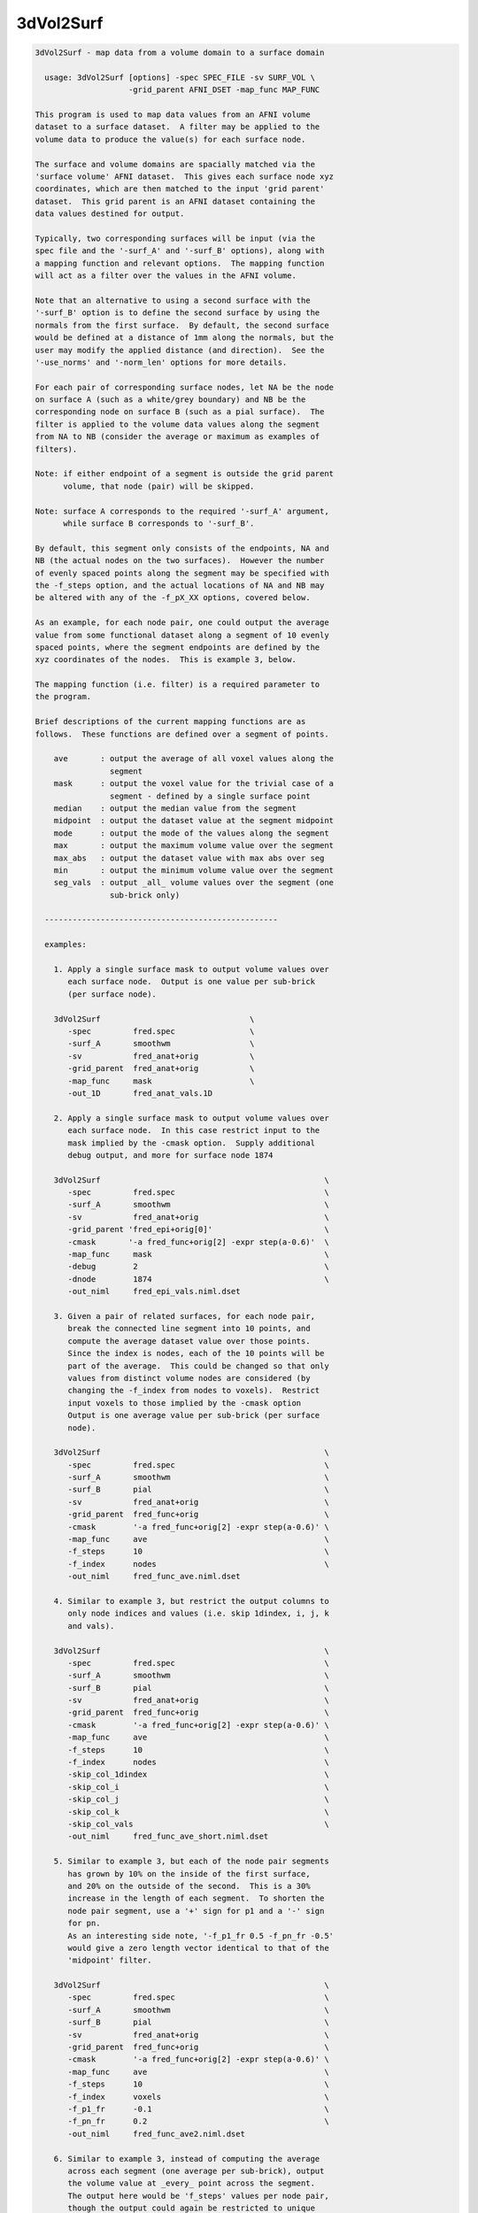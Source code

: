 **********
3dVol2Surf
**********

.. _3dVol2Surf:

.. contents:: 
    :depth: 4 

.. code-block:: none

    
    3dVol2Surf - map data from a volume domain to a surface domain
    
      usage: 3dVol2Surf [options] -spec SPEC_FILE -sv SURF_VOL \
                        -grid_parent AFNI_DSET -map_func MAP_FUNC
    
    This program is used to map data values from an AFNI volume
    dataset to a surface dataset.  A filter may be applied to the
    volume data to produce the value(s) for each surface node.
    
    The surface and volume domains are spacially matched via the
    'surface volume' AFNI dataset.  This gives each surface node xyz
    coordinates, which are then matched to the input 'grid parent'
    dataset.  This grid parent is an AFNI dataset containing the
    data values destined for output.
    
    Typically, two corresponding surfaces will be input (via the
    spec file and the '-surf_A' and '-surf_B' options), along with
    a mapping function and relevant options.  The mapping function
    will act as a filter over the values in the AFNI volume.
    
    Note that an alternative to using a second surface with the
    '-surf_B' option is to define the second surface by using the
    normals from the first surface.  By default, the second surface
    would be defined at a distance of 1mm along the normals, but the
    user may modify the applied distance (and direction).  See the
    '-use_norms' and '-norm_len' options for more details.
    
    For each pair of corresponding surface nodes, let NA be the node
    on surface A (such as a white/grey boundary) and NB be the
    corresponding node on surface B (such as a pial surface).  The
    filter is applied to the volume data values along the segment
    from NA to NB (consider the average or maximum as examples of
    filters).
    
    Note: if either endpoint of a segment is outside the grid parent
          volume, that node (pair) will be skipped.
    
    Note: surface A corresponds to the required '-surf_A' argument,
          while surface B corresponds to '-surf_B'.
    
    By default, this segment only consists of the endpoints, NA and
    NB (the actual nodes on the two surfaces).  However the number
    of evenly spaced points along the segment may be specified with
    the -f_steps option, and the actual locations of NA and NB may
    be altered with any of the -f_pX_XX options, covered below.
    
    As an example, for each node pair, one could output the average
    value from some functional dataset along a segment of 10 evenly
    spaced points, where the segment endpoints are defined by the
    xyz coordinates of the nodes.  This is example 3, below.
    
    The mapping function (i.e. filter) is a required parameter to
    the program.
    
    Brief descriptions of the current mapping functions are as
    follows.  These functions are defined over a segment of points.
    
        ave       : output the average of all voxel values along the
                    segment
        mask      : output the voxel value for the trivial case of a
                    segment - defined by a single surface point
        median    : output the median value from the segment
        midpoint  : output the dataset value at the segment midpoint
        mode      : output the mode of the values along the segment
        max       : output the maximum volume value over the segment
        max_abs   : output the dataset value with max abs over seg
        min       : output the minimum volume value over the segment
        seg_vals  : output _all_ volume values over the segment (one
                    sub-brick only)
    
      --------------------------------------------------
    
      examples:
    
        1. Apply a single surface mask to output volume values over
           each surface node.  Output is one value per sub-brick
           (per surface node).
    
        3dVol2Surf                                \
           -spec         fred.spec                \
           -surf_A       smoothwm                 \
           -sv           fred_anat+orig           \
           -grid_parent  fred_anat+orig           \
           -map_func     mask                     \
           -out_1D       fred_anat_vals.1D
    
        2. Apply a single surface mask to output volume values over
           each surface node.  In this case restrict input to the
           mask implied by the -cmask option.  Supply additional
           debug output, and more for surface node 1874
    
        3dVol2Surf                                                \
           -spec         fred.spec                                \
           -surf_A       smoothwm                                 \
           -sv           fred_anat+orig                           \
           -grid_parent 'fred_epi+orig[0]'                        \
           -cmask       '-a fred_func+orig[2] -expr step(a-0.6)'  \
           -map_func     mask                                     \
           -debug        2                                        \
           -dnode        1874                                     \
           -out_niml     fred_epi_vals.niml.dset
    
        3. Given a pair of related surfaces, for each node pair,
           break the connected line segment into 10 points, and
           compute the average dataset value over those points.
           Since the index is nodes, each of the 10 points will be
           part of the average.  This could be changed so that only
           values from distinct volume nodes are considered (by
           changing the -f_index from nodes to voxels).  Restrict
           input voxels to those implied by the -cmask option
           Output is one average value per sub-brick (per surface
           node).
    
        3dVol2Surf                                                \
           -spec         fred.spec                                \
           -surf_A       smoothwm                                 \
           -surf_B       pial                                     \
           -sv           fred_anat+orig                           \
           -grid_parent  fred_func+orig                           \
           -cmask        '-a fred_func+orig[2] -expr step(a-0.6)' \
           -map_func     ave                                      \
           -f_steps      10                                       \
           -f_index      nodes                                    \
           -out_niml     fred_func_ave.niml.dset
    
        4. Similar to example 3, but restrict the output columns to
           only node indices and values (i.e. skip 1dindex, i, j, k
           and vals).
    
        3dVol2Surf                                                \
           -spec         fred.spec                                \
           -surf_A       smoothwm                                 \
           -surf_B       pial                                     \
           -sv           fred_anat+orig                           \
           -grid_parent  fred_func+orig                           \
           -cmask        '-a fred_func+orig[2] -expr step(a-0.6)' \
           -map_func     ave                                      \
           -f_steps      10                                       \
           -f_index      nodes                                    \
           -skip_col_1dindex                                      \
           -skip_col_i                                            \
           -skip_col_j                                            \
           -skip_col_k                                            \
           -skip_col_vals                                         \
           -out_niml     fred_func_ave_short.niml.dset
    
        5. Similar to example 3, but each of the node pair segments
           has grown by 10% on the inside of the first surface,
           and 20% on the outside of the second.  This is a 30%
           increase in the length of each segment.  To shorten the
           node pair segment, use a '+' sign for p1 and a '-' sign
           for pn.
           As an interesting side note, '-f_p1_fr 0.5 -f_pn_fr -0.5'
           would give a zero length vector identical to that of the
           'midpoint' filter.
    
        3dVol2Surf                                                \
           -spec         fred.spec                                \
           -surf_A       smoothwm                                 \
           -surf_B       pial                                     \
           -sv           fred_anat+orig                           \
           -grid_parent  fred_func+orig                           \
           -cmask        '-a fred_func+orig[2] -expr step(a-0.6)' \
           -map_func     ave                                      \
           -f_steps      10                                       \
           -f_index      voxels                                   \
           -f_p1_fr      -0.1                                     \
           -f_pn_fr      0.2                                      \
           -out_niml     fred_func_ave2.niml.dset
    
        6. Similar to example 3, instead of computing the average
           across each segment (one average per sub-brick), output
           the volume value at _every_ point across the segment.
           The output here would be 'f_steps' values per node pair,
           though the output could again be restricted to unique
           voxels along each segment with '-f_index voxels'.
           Note that only sub-brick 0 will be considered here.
    
        3dVol2Surf                                                \
           -spec         fred.spec                                \
           -surf_A       smoothwm                                 \
           -surf_B       pial                                     \
           -sv           fred_anat+orig                           \
           -grid_parent  fred_func+orig                           \
           -cmask        '-a fred_func+orig[2] -expr step(a-0.6)' \
           -map_func     seg_vals                                 \
           -f_steps      10                                       \
           -f_index      nodes                                    \
           -out_niml     fred_func_segvals_10.niml.dset
    
        7. Similar to example 6, but make sure there is output for
           every node pair in the surfaces.  Since it is expected
           that some nodes are out of bounds (meaning that they lie
           outside the domain defined by the grid parent dataset),
           the '-oob_value' option is added to include a default
           value of 0.0 in such cases.  And since it is expected
           that some node pairs are "out of mask" (meaning that
           their resulting segment lies entirely outside the cmask),
           the '-oom_value' was added to output the same default
           value of 0.0.
    
        3dVol2Surf                                                \
           -spec         fred.spec                                \
           -surf_A       smoothwm                                 \
           -surf_B       pial                                     \
           -sv           fred_anat+orig                           \
           -grid_parent  fred_func+orig                           \
           -cmask        '-a fred_func+orig[2] -expr step(a-0.6)' \
           -map_func     seg_vals                                 \
           -f_steps      10                                       \
           -f_index      nodes                                    \
           -oob_value    0.0                                      \
           -oom_value    0.0                                      \
           -out_niml     fred_func_segvals_10_all.niml.dset
    
        8. This is a basic example of calculating the average along
           each segment, but where the segment is produced by only
           one surface, along with its set of surface normals.  The
           segments will be 2.5 mm in length.
    
        3dVol2Surf                                                \
           -spec         fred.spec                                \
           -surf_A       smoothwm                                 \
           -sv           fred_anat+orig                           \
           -grid_parent  fred_anat+orig                           \
           -use_norms                                             \
           -norm_len     2.5                                      \
           -map_func     ave                                      \
           -f_steps      10                                       \
           -f_index      nodes                                    \
           -out_niml     fred_anat_norm_ave.2.5.niml.dset
    
        9. This is the same as example 8, but where the surface
           nodes are restricted to the range 1000..1999 via the
           options '-first_node' and '-last_node'.
    
        3dVol2Surf                                                \
           -spec         fred.spec                                \
           -surf_A       smoothwm                                 \
           -sv           fred_anat+orig                           \
           -grid_parent  fred_anat+orig                           \
           -first_node   1000                                     \
           -last_node    1999                                     \
           -use_norms                                             \
           -norm_len     2.5                                      \
           -map_func     ave                                      \
           -f_steps      10                                       \
           -f_index      nodes                                    \
           -out_niml     fred_anat_norm_ave.2.5.niml.dset
    
       10. Create an EPI time-series surface dataset, suitable for
           performing single-subject processing on the surface.  So
           map a time-series onto each surface node.
    
           Note that any time shifting (3dTshift) or registration
           of volumes (3dvolreg) should be done before this step.
    
           After this step, the user can finish pre-processing with
           blurring (SurfSmooth) and scaling (3dTstat, 3dcalc),
           before performing the regression (3dDeconvolve).
    
        3dVol2Surf                                                \
           -spec                fred.spec                         \
           -surf_A              smoothwm                          \
           -surf_B              pial                              \
           -sv                  SurfVolAlndExp+orig               \
           -grid_parent         EPI_all_runs+orig                 \
           -map_func            ave                               \
           -f_steps             15                                \
           -f_index             nodes                             \
           -outcols_NSD_format                                    \
           -out_niml            EPI_runs.niml.dset
    
      --------------------------------------------------
    
      REQUIRED COMMAND ARGUMENTS:
    
        -spec SPEC_FILE        : SUMA spec file
    
            e.g. -spec fred.spec
    
            The surface specification file contains the list of
            mappable surfaces that are used.
    
            See @SUMA_Make_Spec_FS and @SUMA_Make_Spec_SF.
    
        -surf_A SURF_NAME      : name of surface A (from spec file)
        -surf_B SURF_NAME      : name of surface B (from spec file)
    
            e.g. -surf_A smoothwm
            e.g. -surf_A lh.smoothwm
            e.g. -surf_B lh.pial
    
            This is used to specify which surface(s) will be used by
            the program.  The '-surf_A' parameter is required, as it
            specifies the first surface, whereas since '-surf_B' is
            used to specify an optional second surface, it is not
            required.
    
            Note that any need for '-surf_B' may be fulfilled using
            the '-use_norms' option.
    
            Note that any name provided must be in the spec file,
            uniquely matching the name of a surface node file (such
            as lh.smoothwm.asc, for example).  Note that if both
            hemispheres are represented in the spec file, then there
            may be both lh.pial.asc and rh.pial.asc, for instance.
            In such a case, 'pial' would not uniquely determine a
            a surface, but the name 'lh.pial' would.
    
        -sv SURFACE_VOLUME     : AFNI volume dataset
    
            e.g. -sv fred_anat+orig
    
            This is the AFNI dataset that the surface is mapped to.
            This dataset is used for the initial surface node to xyz
            coordinate mapping, in the Dicom orientation.
    
        -grid_parent AFNI_DSET : AFNI volume dataset
    
            e.g. -grid_parent fred_function+orig
    
            This dataset is used as a grid and orientation master
            for the output (i.e. it defines the volume domain).
            It is also the source of the output data values.
    
        -map_func MAP_FUNC     : filter for values along the segment
    
            e.g. -map_func ave
            e.g. -map_func ave -f_steps 10
            e.g. -map_func ave -f_steps 10 -f_index nodes
    
            The current mapping function for 1 surface is:
    
              mask     : For each surface xyz location, output the
                         dataset values of each sub-brick.
    
            Most mapping functions are defined for 2 related input
            surfaces (such as white/grey boundary and pial).  For
            each node pair, the function will be performed on the
            values from the 'grid parent dataset', and along the
            segment connecting the nodes.
    
              ave      : Output the average of the dataset values
                         along the segment.
    
              max      : Output the maximum dataset value along the
                         connecting segment.
    
              max_abs  : Output the dataset value with the maximum
                         absolute value along the segment.
    
              median   : Output the median of the dataset values
                         along the connecting segment.
    
              midpoint : Output the dataset value with xyz
                         coordinates at the midpoint of the nodes.
    
              min      : Output the minimum dataset value along the
                         connecting segment.
    
              mode     : Output the mode of the dataset values along
                         the connecting segment.
    
              nzave, nzmin, nzmax : Non-zero equivalents to ave, min, max
                         Does not include the zero values in the
                         computation
    
              seg_vals : Output all of the dataset values along the
                         connecting segment.  Here, only sub-brick
                         number 0 will be considered.
    
      ------------------------------
    
      options specific to functions on 2 surfaces:
    
              -f_steps NUM_STEPS :
    
                         Use this option to specify the number of
                         evenly spaced points along each segment.
                         The default is 2 (i.e. just use the two
                         surface nodes as endpoints).
    
                         e.g.     -f_steps 10
                         default: -f_steps 2
    
              -f_index TYPE :
    
                         This option specifies whether to use all
                         segment point values in the filter (using
                         the 'nodes' TYPE), or to use only those
                         corresponding to unique volume voxels (by
                         using the 'voxel' TYPE).
    
                         For instance, when taking the average along
                         one node pair segment using 10 node steps,
                         perhaps 3 of those nodes may occupy one
                         particular voxel.  In this case, does the
                         user want the voxel counted only once, or 3
                         times?  Each way makes sense.
                         
                         Note that this will only make sense when
                         used along with the '-f_steps' option.
                         
                         Possible values are "nodes", "voxels".
                         The default value is voxels.  So each voxel
                         along a segment will be counted only once.
                         
                         e.g.  -f_index nodes
                         e.g.  -f_index voxels
                         default: -f_index voxels
    
              -f_keep_surf_order :
    
                         Depreciated.
    
                         See required arguments -surf_A and -surf_B,
                         above.
    
              Note: The following -f_pX_XX options are used to alter
                    the lengths and locations of the computational
                    segments.  Recall that by default, segments are
                    defined using the node pair coordinates as
                    endpoints.  And the direction from p1 to pn is
                    from the inner surface to the outer surface.
    
              -f_p1_mm DISTANCE :
    
                         This option is used to specify a distance
                         in millimeters to add to the first point of
                         each line segment (in the direction of the
                         second point).  DISTANCE can be negative
                         (which would set p1 to be farther from pn
                         than before).
    
                         For example, if a computation is over the
                         grey matter (from the white matter surface
                         to the pial), and it is wished to increase
                         the range by 1mm, set this DISTANCE to -1.0
                         and the DISTANCE in -f_pn_mm to 1.0.
    
                         e.g.  -f_p1_mm -1.0
                         e.g.  -f_p1_mm -1.0 -f_pn_mm 1.0
    
              -f_pn_mm DISTANCE :
    
                         Similar to -f_p1_mm, this option is used
                         to specify a distance in millimeters to add
                         to the second point of each line segment.
                         Note that this is in the same direction as
                         above, from point p1 to point pn.
                         
                         So a positive DISTANCE, for this option,
                         would set pn to be farther from p1 than
                         before, and a negative DISTANCE would set
                         it to be closer.
    
                         e.g.  -f_pn_mm 1.0
                         e.g.  -f_p1_mm -1.0 -f_pn_mm 1.0
    
              -f_p1_fr FRACTION :
    
                         Like the -f_pX_mm options above, this
                         is used to specify a change to point p1, in
                         the direction of point pn, but the change
                         is a fraction of the original distance,
                         not a pure change in millimeters.
                         
                         For example, suppose one wishes to do a
                         computation based on the segments spanning
                         the grey matter, but to add 20% to either
                         side.  Then use -0.2 and 0.2:
    
                         e.g.  -f_p1_fr -0.2
                         e.g.  -f_p1_fr -0.2 -f_pn_fr 0.2
    
              -f_pn_fr FRACTION :
    
                         See -f_p1_fr above.  Note again that the
                         FRACTION is in the direction from p1 to pn.
                         So to extend the segment past pn, this
                         FRACTION will be positive (and to reduce
                         the segment back toward p1, this -f_pn_fr
                         FRACTION will be negative).
    
                         e.g.  -f_pn_fr 0.2
                         e.g.  -f_p1_fr -0.2 -f_pn_fr 0.2
    
                         Just for entertainment, one could reverse
                         the order that the segment points are
                         considered by adjusting p1 to be pn, and
                         pn to be p1.  This could be done by adding
                         a fraction of 1.0 to p1 and by subtracting
                         a fraction of 1.0 from pn.
    
                         e.g.  -f_p1_fr 1.0 -f_pn_fr -1.0
    
      ------------------------------
    
      options specific to use of normals:
    
        Notes:
    
          o Using a single surface with its normals for segment
            creation can be done in lieu of using two surfaces.
    
          o Normals at surface nodes are defined by the average of
            the normals of the triangles including the given node.
    
          o The default normals have a consistent direction, but it
            may be opposite of what is should be.  For this reason,
            the direction is verified by default, and may be negated
            internally.  See the '-keep_norm_dir' option for more
            information.
    
        -use_norms             : use normals for second surface
    
            Segments are usually defined by connecting corresponding
            node pairs from two surfaces.  With this options the
            user can use one surface, along with its normals, to
            define the segments.
    
            By default, each segment will be 1.0 millimeter long, in
            the direction of the normal.  The '-norm_len' option
            can be used to alter this default action.
    
        -keep_norm_dir         : keep the direction of the normals
    
            Normal directions are verified by checking that the
            normals of the outermost 6 points point away from the
            center of mass.  If they point inward instead, then
            they are negated.
    
            This option will override the directional check, and
            use the normals as they come.
    
            See also -reverse_norm_dir, below.
    
        -norm_len LENGTH       : use LENGTH for node normals
    
            e.g.     -norm_len  3.0
            e.g.     -norm_len -3.0
            default: -norm_len  1.0
    
            For use with the '-use_norms' option, this allows the
            user to specify a directed distance to use for segments
            based on the normals.  So for each node on a surface,
            the computation segment will be from the node, in the
            direction of the normal, a signed distance of LENGTH.
    
            A negative LENGTH means to use the opposite direction
            from the normal.
    
            The '-surf_B' option is not allowed with the use of
            normals.
    
        -reverse_norm_dir      : reverse the normal directions
    
            Normal directions are verified by checking that the
            normals of the outermost 6 points point away from the
            center of mass.  If they point inward instead, then
            they are negated.
    
            This option will override the directional check, and
            reverse the direction of the normals as they come.
    
            See also -keep_norm_dir, above.
    
      ------------------------------
    
      output options:
    
        -debug LEVEL           :  (optional) verbose output
    
            e.g. -debug 2
    
            This option is used to print out status information 
            during the execution of the program.  Current levels are
            from 0 to 5.
    
        -first_node NODE_NUM   : skip all previous nodes
    
            e.g. -first_node 1000
            e.g. -first_node 1000 -last_node 1999
    
            Restrict surface node output to those with indices as
            large as NODE_NUM.  In the first example, the first 1000
            nodes are ignored (those with indices from 0 through
            999).
    
            See also, '-last_node'.
    
        -dnode NODE_NUM        :  (optional) node for debug
    
            e.g. -dnode 1874
    
            This option is used to print out status information 
            for node NODE_NUM.
    
        -out_1D OUTPUT_FILE    : specify a 1D file for the output
    
            e.g. -out_1D mask_values_over_dataset.1D
    
            This is where the user will specify which file they want
            the output to be written to.  In this case, the output
            will be in readable, column-formatted ASCII text.
    
            Note : the output file should not yet exist.
                 : -out_1D or -out_niml must be used
    
        -out_niml OUTPUT_FILE  : specify a niml file for the output
    
            e.g. -out_niml mask_values_over_dataset.niml.dset
    
            The user may use this option to get output in the form
            of a niml element, with binary data.  The output will
            contain (binary) columns of the form:
    
                node_index  value_0  value_1  value_2  ...
    
            A major difference between 1D output and niml output is
            that the value_0 column number will be 6 in the 1D case,
            but will be 2 in the niml case.  The index columns will
            not be used for niml output.
            It is possible to write niml datasets in both ASCII and 
            BINARY formats. BINARY format is recommended for large
            datasets. The .afnirc environment variable:
            AFNI_NIML_TEXT_DATA controls whether output is
            ASCII (YES) or BINARY (NO).
    
            Note : the output file should not yet exist.
                 : -out_1D or -out_niml must be used
    
        -help                  : show this help
    
            If you can't get help here, please get help somewhere.
    
        -hist                  : show revision history
    
            Display module history over time.
    
            See also, -v2s_hist
    
        -last_node NODE_NUM    : skip all following nodes
    
            e.g. -last_node 1999
            e.g. -first_node 1000 -last_node 1999
    
            Restrict surface node output to those with indices no
            larger than NODE_NUM.  In the first example, nodes above
            1999 are ignored (those with indices from 2000 on up).
    
            See also, '-first_node'.
    
        -no_headers            : do not output column headers
    
            Column header lines all begin with the '#' character.
            With the '-no_headers' option, these lines will not be
            output.
    
        -oob_index INDEX_NUM   : specify default index for oob nodes
    
            e.g.     -oob_index -1
            default: -oob_index  0
    
            By default, nodes which lie outside the box defined by
            the -grid_parent dataset are considered out of bounds,
            and are skipped.  If an out of bounds index is provided,
            or an out of bounds value is provided, such nodes will
            not be skipped, and will have indices and values output,
            according to the -oob_index and -oob_value options.
            
            This INDEX_NUM will be used for the 1dindex field, along
            with the i, j and k indices.
            
    
        -oob_value VALUE       : specify default value for oob nodes
    
            e.g.     -oob_value -999.0
            default: -oob_value    0.0
    
            See -oob_index, above.
            
            VALUE will be output for nodes which are out of bounds.
    
        -oom_value VALUE       : specify default value for oom nodes
    
            e.g. -oom_value -999.0
            e.g. -oom_value    0.0
    
            By default, node pairs defining a segment which gets
            completely obscured by a command-line mask (see -cmask)
            are considered "out of mask", and are skipped.
    
            If an out of mask value is provided, such nodes will not
            be skipped.  The output indices will come from the first
            segment point, mapped to the AFNI volume.  All output vN
            values will be the VALUE provided with this option.
    
            This option is meaningless without a '-cmask' option.
    
        -outcols_afni_NSD      : output nodes and one result column
        -outcols_1_result      : output only one result column
        -outcols_results       : output only all result columns
        -outcols_NSD_format    : output nodes and all results
                                 (NI_SURF_DSET foramt)
    
            These options are used to restrict output.  They are
            similar to the -skip_col_* options, but are used to
            choose columns to output (they are for convenience, so
            the user need not apply many -skip_col options).
    
            see also: -skip_col_*
    
        -save_seg_coords FILE  : save segment coordinates to FILE
    
            e.g. -save_seg_coords seg.coords.1D
    
            Each node that has output values computed along a valid
            segment (i.e. not out-of-bounds or out-of-mask) has its
            index written to this file, along with all applied
            segment coordinates.
    
        -skip_col_nodes        : do not output node column
        -skip_col_1dindex      : do not output 1dindex column
        -skip_col_i            : do not output i column
        -skip_col_j            : do not output j column
        -skip_col_k            : do not output k column
        -skip_col_vals         : do not output vals column
    
            These options are used to restrict output.  Each option
            will prevent the program from writing that column of
            output to the 1D file.
    
            For now, the only effect that these options can have on
            the niml output is by skipping nodes or results (all
            other columns are skipped by default).
    
            see also: -outcols_*
    
        -v2s_hist              : show revision history for library
    
            Display vol2surf library history over time.
    
            See also, -hist
    
        -version               : show version information
    
            Show version and compile date.
    
      ------------------------------
    
      general options:
    
        -cmask MASK_COMMAND    : (optional) command for dataset mask
    
            e.g. -cmask '-a fred_func+orig[2] -expr step(a-0.8)'
    
            This option will produce a mask to be applied to the
            input AFNI dataset.  Note that this mask should form a
            single sub-brick.
    
            This option follows the style of 3dmaskdump (since the
            code for it was, uh, borrowed from there (thanks Bob!)).
    
            See '3dmaskdump -help' for more information.
    
        -gp_index SUB_BRICK    : choose grid_parent sub-brick
    
            e.g. -gp_index 3
    
            This option allows the user to choose only a single
            sub-brick from the grid_parent dataset for computation.
            Note that this option is virtually useless when using
            the command-line, as the user can more directly do this
            via brick selectors, e.g. func+orig'[3]'.
            
            This option was written for the afni interface.
    
      --------------------------------------------------
    
    Output from the program defaults to 1D format, in ascii text.
    For each node (pair) that results in output, there will be one
    line, consisting of:
    
        node    : the index of the current node (or node pair)
    
        1dindex : the global index of the AFNI voxel used for output
    
                  Note that for some filters (min, max, midpoint,
                  median and mode) there is a specific location (and
                  therefore voxel) that the result comes from.  It
                  will be accurate (though median may come from one
                  of two voxels that are averaged).
    
                  For filters without a well-defined source (such as
                  average or seg_vals), the 1dindex will come from
                  the first point on the corresponding segment.
    
                  Note: this will _not_ be output in the niml case.
    
        i j k   : the i j k indices matching 1dindex
    
                  These indices are based on the orientation of the
                  grid parent dataset.
    
                  Note: these will _not_ be output in the niml case.
    
        vals    : the number of segment values applied to the filter
    
                  Note that when -f_index is 'nodes', this will
                  always be the same as -f_steps, except when using
                  the -cmask option.  In that case, along a single 
                  segment, some points may be in the mask, and some
                  may not.
    
                  When -f_index is 'voxels' and -f_steps is used,
                  vals will often be much smaller than -f_steps.
                  This is because many segment points may in a
                  single voxel.
    
                  Note: this will _not_ be output in the niml case.
    
        v0, ... : the requested output values
    
                  These are the filtered values, usually one per
                  AFNI sub-brick.  For example, if the -map_func
                  is 'ave', then there will be one segment-based
                  average output per sub-brick of the grid parent.
    
                  In the case of the 'seg_vals' filter, however,
                  there will be one output value per segment point
                  (possibly further restricted to voxels).  Since
                  output is not designed for a matrix of values,
                  'seg_vals' is restricted to a single sub-brick.
    
    
      Author: R. Reynolds  - version  6.10 (Aug 30, 2010)
    
                    (many thanks to Z. Saad and R.W. Cox)
